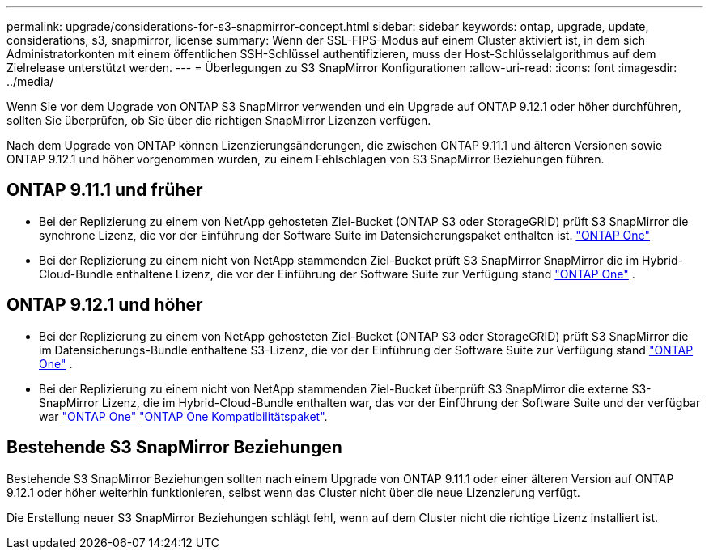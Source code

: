 ---
permalink: upgrade/considerations-for-s3-snapmirror-concept.html 
sidebar: sidebar 
keywords: ontap, upgrade, update, considerations, s3, snapmirror, license 
summary: Wenn der SSL-FIPS-Modus auf einem Cluster aktiviert ist, in dem sich Administratorkonten mit einem öffentlichen SSH-Schlüssel authentifizieren, muss der Host-Schlüsselalgorithmus auf dem Zielrelease unterstützt werden. 
---
= Überlegungen zu S3 SnapMirror Konfigurationen
:allow-uri-read: 
:icons: font
:imagesdir: ../media/


[role="lead"]
Wenn Sie vor dem Upgrade von ONTAP S3 SnapMirror verwenden und ein Upgrade auf ONTAP 9.12.1 oder höher durchführen, sollten Sie überprüfen, ob Sie über die richtigen SnapMirror Lizenzen verfügen.

Nach dem Upgrade von ONTAP können Lizenzierungsänderungen, die zwischen ONTAP 9.11.1 und älteren Versionen sowie ONTAP 9.12.1 und höher vorgenommen wurden, zu einem Fehlschlagen von S3 SnapMirror Beziehungen führen.



== ONTAP 9.11.1 und früher

* Bei der Replizierung zu einem von NetApp gehosteten Ziel-Bucket (ONTAP S3 oder StorageGRID) prüft S3 SnapMirror die synchrone Lizenz, die vor der Einführung der Software Suite im Datensicherungspaket enthalten ist. link:../system-admin/manage-licenses-concept.html["ONTAP One"]
* Bei der Replizierung zu einem nicht von NetApp stammenden Ziel-Bucket prüft S3 SnapMirror SnapMirror die im Hybrid-Cloud-Bundle enthaltene Lizenz, die vor der Einführung der Software Suite zur Verfügung stand link:../system-admin/manage-licenses-concept.html["ONTAP One"] .




== ONTAP 9.12.1 und höher

* Bei der Replizierung zu einem von NetApp gehosteten Ziel-Bucket (ONTAP S3 oder StorageGRID) prüft S3 SnapMirror die im Datensicherungs-Bundle enthaltene S3-Lizenz, die vor der Einführung der Software Suite zur Verfügung stand link:../system-admin/manage-licenses-concept.html["ONTAP One"] .
* Bei der Replizierung zu einem nicht von NetApp stammenden Ziel-Bucket überprüft S3 SnapMirror die externe S3-SnapMirror Lizenz, die im Hybrid-Cloud-Bundle enthalten war, das vor der Einführung der Software Suite und der verfügbar war link:../system-admin/manage-licenses-concept.html["ONTAP One"] link:../data-protection/install-snapmirror-cloud-license-task.html["ONTAP One Kompatibilitätspaket"].




== Bestehende S3 SnapMirror Beziehungen

Bestehende S3 SnapMirror Beziehungen sollten nach einem Upgrade von ONTAP 9.11.1 oder einer älteren Version auf ONTAP 9.12.1 oder höher weiterhin funktionieren, selbst wenn das Cluster nicht über die neue Lizenzierung verfügt.

Die Erstellung neuer S3 SnapMirror Beziehungen schlägt fehl, wenn auf dem Cluster nicht die richtige Lizenz installiert ist.
